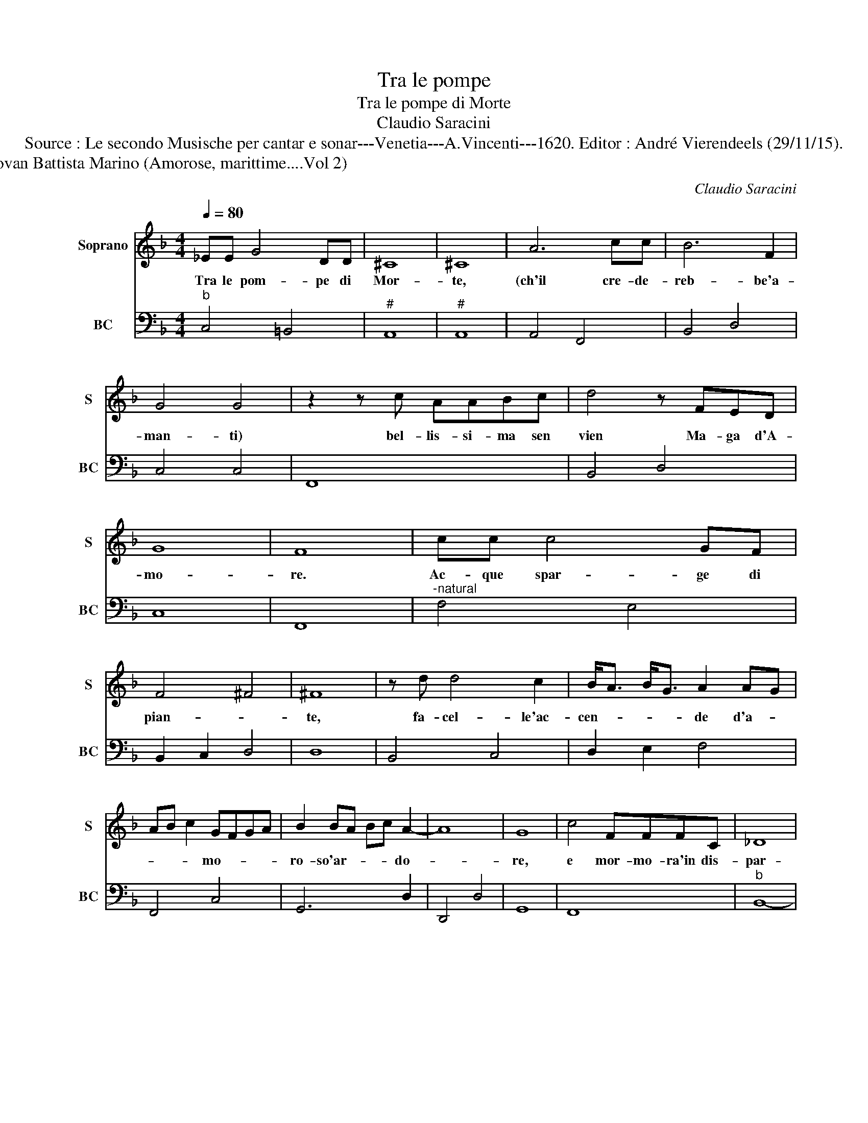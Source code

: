 X:1
T:Tra le pompe
T:Tra le pompe di Morte
T:Claudio Saracini
T:Source : Le secondo Musische per cantar e sonar---Venetia---A.Vincenti---1620. Editor : André Vierendeels (29/11/15).
T:Notes : Original clefs : C1, F4 Editorial accidentals above the staff Figures above the BC are notated in original print Text by Giovan Battista Marino (Amorose, marittime....Vol 2)                                                                                                                                                                                                                                                                                                                                                                     Figures above the BC are notated in original print 
C:Claudio Saracini
%%score 1 2
L:1/8
Q:1/4=80
M:4/4
K:F
V:1 treble nm="Soprano" snm="S"
V:2 bass nm="BC" snm="BC"
V:1
 _EE G4 DD | ^C8 | ^C8 | A6 cc | B6 F2 | G4 G4 | z2 z c AABc | d4 z FED | G8 | F8 | cc c4 GF | %11
w: Tra le pom- pe di|Mor-|te,|(ch'il cre- de-|reb- be'a-|man- ti)|bel- lis- si- ma sen|vien Ma- ga d'A-|mo-|re.|Ac- que spar- ge di|
 F4 ^F4 | ^F8 | z d d4 c2 | B<A B<G A2 AG | AB c2 GFGA | B2 BA Bc A2- | A8 | G8 | c4 FFFC | _D8 | %21
w: pian- *|te,|fa- cel- le'ac-|cen- * * * de d'a- *|* * * mo- * * *|ro- so'ar- * * * do-||re,|e mor- mo- ra'in dis-|par-|
 _D8 | z2 BB B2 BB | B4 B2 FG | _A8 | _A8 | c4 GABc | d4 d4 | z ^FGA ^C/D/E/C/ D/E/F/G/ | %29
w: te|le sue ma- gi- che|no- te'in sa- cre|car-|te.|Hor si m'a- veg- gio'es-|pres- so,|ch'en sie- me'al- ber- * * * * * * *|
 A/E/F/G/ A/=B/^c/d/ e/A/B/c/ dE | E8 | D8 | z2 z c cccc | c3 c G3 A | B8 | B8 | z d B2 A G2 F | %37
w: * * * * * * * * * * * * * gan|spes-|so,|c'han- no'il re- gno com-|mun, com- mun la|sor-|te,|e can- giar so- glion|
 _E3 D D3 D | D8 | C8 |] %40
w: l'ar- mi'A- mo- r'e|Mor-|te.|
V:2
"^b" C,4 =B,,4 |"^#" A,,8 |"^#" A,,8 | A,,4 F,,4 | B,,4 D,4 | C,4 C,4 | F,,8 | B,,4 D,4 | C,8 | %9
 F,,8 |"^-natural" F,4 E,4 | B,,2 C,2 D,4 | D,8 | B,,4 C,4 | D,2 E,2 F,4 | F,,4 C,4 | G,,6 D,2 | %17
 D,,4 D,4 | G,,8 | F,,8 |"^b" B,,8- | B,,8- | B,,8- | B,,8 |"^b""^-natural" F,8 |"^b" F,,8 | %26
 C,6 G,,2- | G,,8 |"^#" D,4 A,,4- | A,,4 A,,4- |"^#" A,,8 | D,8 |"^b" F,,8 |"^b" C,8 |"^b" G,,8- | %35
 G,,8- | G,,8 | C,2 G,,6- | G,,8 | C,8 |] %40

